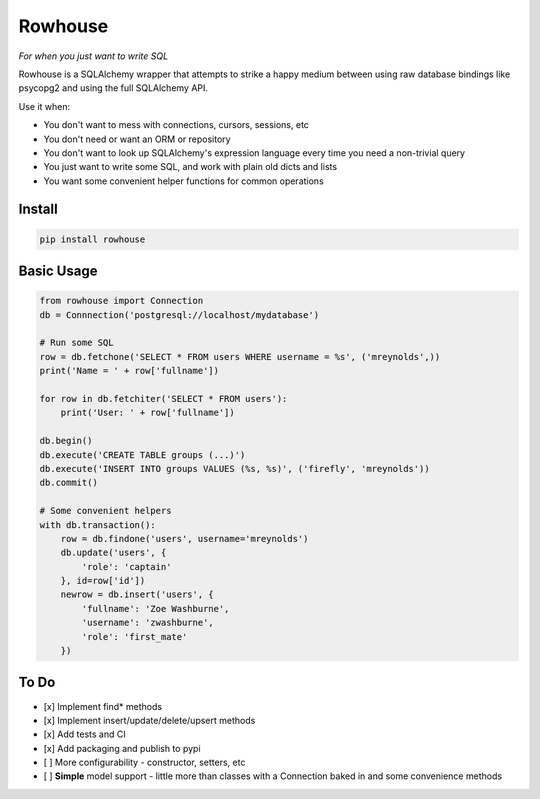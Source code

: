 Rowhouse
##############################################

|version| |build|

*For when you just want to write SQL*

Rowhouse is a SQLAlchemy wrapper that attempts to strike a happy medium between using raw database bindings like
psycopg2 and using the full SQLAlchemy API.

Use it when:

* You don't want to mess with connections, cursors, sessions, etc
* You don't need or want an ORM or repository
* You don't want to look up SQLAlchemy's expression language every time you need a non-trivial query
* You just want to write some SQL, and work with plain old dicts and lists
* You want some convenient helper functions for common operations

Install
=======

.. code-block:: bash

    pip install rowhouse


Basic Usage
===========

.. code-block:: python

    from rowhouse import Connection
    db = Connnection('postgresql://localhost/mydatabase')

    # Run some SQL
    row = db.fetchone('SELECT * FROM users WHERE username = %s', ('mreynolds',))
    print('Name = ' + row['fullname'])

    for row in db.fetchiter('SELECT * FROM users'):
        print('User: ' + row['fullname'])

    db.begin()
    db.execute('CREATE TABLE groups (...)')
    db.execute('INSERT INTO groups VALUES (%s, %s)', ('firefly', 'mreynolds'))
    db.commit()

    # Some convenient helpers
    with db.transaction():
        row = db.findone('users', username='mreynolds')
        db.update('users', {
            'role': 'captain'
        }, id=row['id'])
        newrow = db.insert('users', {
            'fullname': 'Zoe Washburne',
            'username': 'zwashburne',
            'role': 'first_mate'
        })


To Do
=====

- [x] Implement find* methods
- [x] Implement insert/update/delete/upsert methods
- [x] Add tests and CI
- [x] Add packaging and publish to pypi
- [ ] More configurability - constructor, setters, etc
- [ ] **Simple** model support - little more than classes with a Connection baked in and some convenience methods


.. |version| image:: https://img.shields.io/badge/version-1.0.3-blue.svg

.. |build| image:: https://img.shields.io/travis/austinhyde/rowhouse/master.svg
    :target: https://travis-ci.org/austinhyde/rowhouse
    :alt: Build status of master branch
